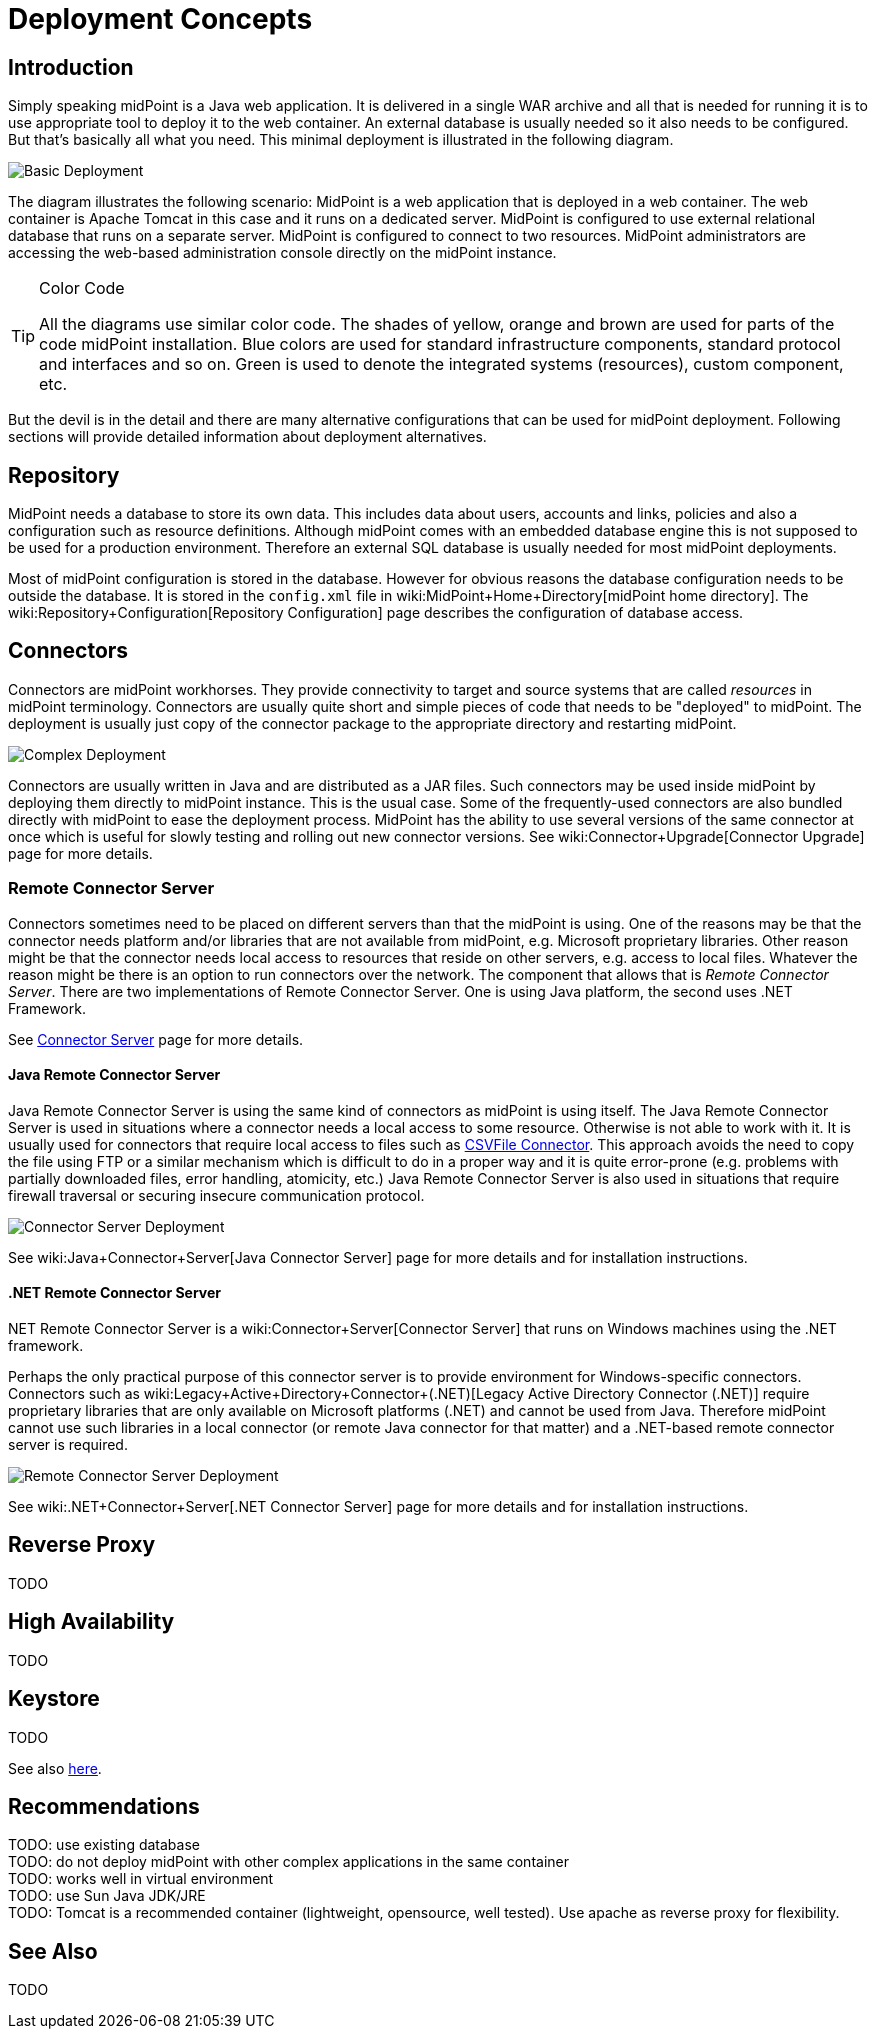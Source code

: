 = Deployment Concepts
:page-wiki-name: Deployment Concepts
:page-wiki-id: 7667781
:page-wiki-metadata-create-user: semancik
:page-wiki-metadata-create-date: 2013-02-28T13:24:40.085+01:00
:page-wiki-metadata-modify-user: semancik
:page-wiki-metadata-modify-date: 2019-01-31T11:05:34.367+01:00
:page-upkeep-status: red
:page-toc: top


== Introduction

Simply speaking midPoint is a Java web application.
It is delivered in a single WAR archive and all that is needed for running it is to use appropriate tool to deploy it to the web container.
An external database is usually needed so it also needs to be configured.
But that's basically all what you need.
This minimal deployment is illustrated in the following diagram.

image::Basic-Deployment.png[]

The diagram illustrates the following scenario: MidPoint is a web application that is deployed in a web container.
The web container is Apache Tomcat in this case and it runs on a dedicated server.
MidPoint is configured to use external relational database that runs on a separate server.
MidPoint is configured to connect to two resources.
MidPoint administrators are accessing the web-based administration console directly on the midPoint instance.

[TIP]
.Color Code
====
All the diagrams use similar color code.
The shades of yellow, orange and brown are used for parts of the code midPoint installation.
Blue colors are used for standard infrastructure components, standard protocol and interfaces and so on.
Green is used to denote the integrated systems (resources), custom component, etc.
====

But the devil is in the detail and there are many alternative configurations that can be used for midPoint deployment.
Following sections will provide detailed information about deployment alternatives.


== Repository

MidPoint needs a database to store its own data.
This includes data about users, accounts and links, policies and also a configuration such as resource definitions.
Although midPoint comes with an embedded database engine this is not supposed to be used for a production environment.
Therefore an external SQL database is usually needed for most midPoint deployments.

Most of midPoint configuration is stored in the database.
However for obvious reasons the database configuration needs to be outside the database.
It is stored in the `config.xml` file in wiki:MidPoint+Home+Directory[midPoint home directory]. The wiki:Repository+Configuration[Repository Configuration] page describes the configuration of database access.


== Connectors

Connectors are midPoint workhorses.
They provide connectivity to target and source systems that are called _resources_ in midPoint terminology.
Connectors are usually quite short and simple pieces of code that needs to be "deployed" to midPoint.
The deployment is usually just copy of the connector package to the appropriate directory and restarting midPoint.

image::Complex-Deployment.png[]

Connectors are usually written in Java and are distributed as a JAR files.
Such connectors may be used inside midPoint by deploying them directly to midPoint instance.
This is the usual case.
Some of the frequently-used connectors are also bundled directly with midPoint to ease the deployment process.
MidPoint has the ability to use several versions of the same connector at once which is useful for slowly testing and rolling out new connector versions.
See wiki:Connector+Upgrade[Connector Upgrade] page for more details.


=== Remote Connector Server

Connectors sometimes need to be placed on different servers than that the midPoint is using.
One of the reasons may be that the connector needs platform and/or libraries that are not available from midPoint, e.g. Microsoft proprietary libraries.
Other reason might be that the connector needs local access to resources that reside on other servers, e.g. access to local files.
Whatever the reason might be there is an option to run connectors over the network.
The component that allows that is _Remote Connector Server_. There are two implementations of Remote Connector Server.
One is using Java platform, the second uses .NET Framework.

See link:http://wiki.evolveum.com/display/midPoint/Connector+Server[Connector Server] page for more details.


==== Java Remote Connector Server

Java Remote Connector Server is using the same kind of connectors as midPoint is using itself.
The Java Remote Connector Server is used in situations where a connector needs a local access to some resource.
Otherwise is not able to work with it.
It is usually used for connectors that require local access to files such as link:http://wiki.evolveum.com/display/midPoint/CSVFile+Connector[CSVFile Connector]. This approach avoids the need to copy the file using FTP or a similar mechanism which is difficult to do in a proper way and it is quite error-prone (e.g. problems with partially downloaded files, error handling, atomicity, etc.) Java Remote Connector Server is also used in situations that require firewall traversal or securing insecure communication protocol.

image::Connector-Server-Deployment.png[]

See wiki:Java+Connector+Server[Java Connector Server] page for more details and for installation instructions.

==== .NET Remote Connector Server

.NET Remote Connector Server is a wiki:Connector+Server[Connector Server] that runs on Windows machines using the .NET framework.
Perhaps the only practical purpose of this connector server is to provide environment for Windows-specific connectors.
Connectors such as wiki:Legacy+Active+Directory+Connector+(.NET)[Legacy Active Directory Connector (.NET)] require proprietary libraries that are only available on Microsoft platforms (.NET) and cannot be used from Java.
Therefore midPoint cannot use such libraries in a local connector (or remote Java connector for that matter) and a .NET-based remote connector server is required.

image::Remote-Connector-Server-Deployment.png[]



See wiki:.NET+Connector+Server[.NET Connector Server] page for more details and for installation instructions.

== Reverse Proxy

TODO


== High Availability

TODO


== Keystore

TODO

See also link:http://wiki.evolveum.com/display/midPoint/Encryption+and+Keys#Keystore[here].


== Recommendations

TODO: use existing database +
 TODO: do not deploy midPoint with other complex applications in the same container +
 TODO: works well in virtual environment +
 TODO: use Sun Java JDK/JRE +
 TODO: Tomcat is a recommended container (lightweight, opensource, well tested).
Use apache as reverse proxy for flexibility.


== See Also

TODO